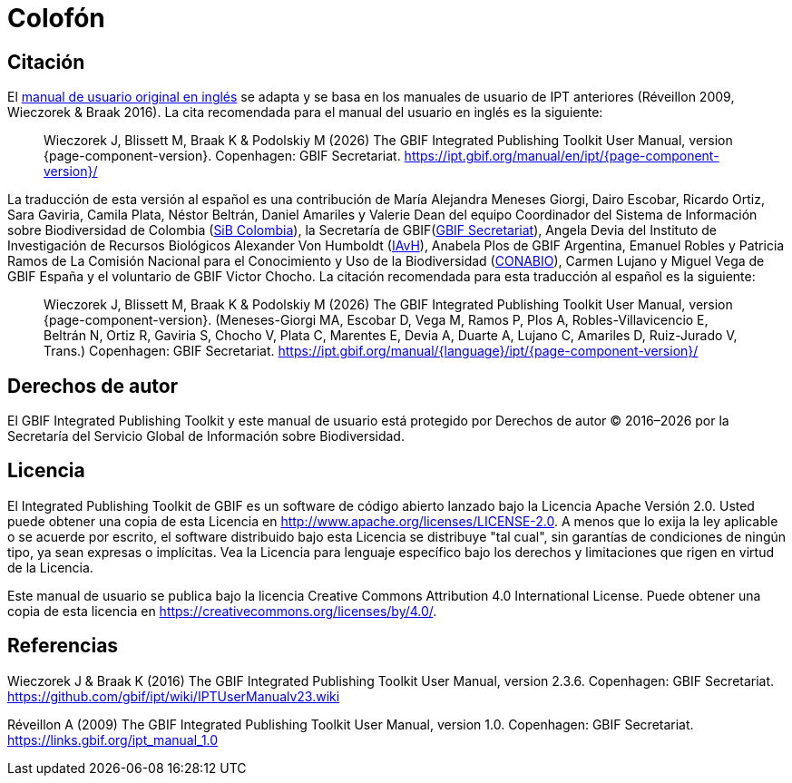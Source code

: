 = Colofón

== Citación

// If English
ifeval::["{language}" == "en"]
Este manual de usuario adapta y se basa en los anteriores manuales de usuario de IPT (Réveillon 2009, Wieczorek & Braak 2016). La cita recomendada para este manual de usuario es la siguiente:
endif::[]
// Else
ifeval::["{language}" != "en"]
El link:../../../en/[manual de usuario original en inglés] se adapta y se basa en los manuales de usuario de IPT anteriores (Réveillon 2009, Wieczorek & Braak 2016). La cita recomendada para el manual del usuario en inglés es la siguiente:
// Endif
endif::[]

// English user manual citation
[quote]
Wieczorek J, Blissett M, Braak K & Podolskiy M ({localyear}) The GBIF Integrated Publishing Toolkit User Manual, version {page-component-version}. Copenhagen: GBIF Secretariat. https://ipt.gbif.org/manual/en/ipt/{page-component-version}/

// If not English
ifeval::["{language}" != "en"]
La traducción de esta versión al español es una contribución de María Alejandra Meneses Giorgi, Dairo Escobar, Ricardo Ortiz, Sara Gaviria, Camila Plata, Néstor Beltrán, Daniel Amariles y Valerie Dean del equipo Coordinador del Sistema de Información sobre Biodiversidad de Colombia (https://www.biodiversidad.co/[SiB Colombia]), la Secretaría de GBIF(https://www.gbif.org/es/publisher/fbca90e3-8aed-48b1-84e3-369afbd000ce[GBIF Secretariat]), Angela Devia del Instituto de Investigación de Recursos Biológicos Alexander Von Humboldt (http://www.humboldt.org.co/es/[IAvH]), Anabela Plos de GBIF Argentina, Emanuel Robles y Patricia Ramos de La Comisión Nacional para el Conocimiento y Uso de la Biodiversidad (https://www.gob.mx/conabio[CONABIO]), Carmen Lujano y Miguel Vega de GBIF España y el voluntario de GBIF Victor Chocho. La citación recomendada para esta traducción al español es la siguiente:

// Translated user manual citation
[quote]
Wieczorek J, Blissett M, Braak K & Podolskiy M ({localyear}) The GBIF Integrated Publishing Toolkit User Manual, version {page-component-version}. (Meneses-Giorgi MA, Escobar D, Vega M, Ramos P, Plos A, Robles-Villavicencio E, Beltrán N, Ortiz R, Gaviria S, Chocho V, Plata C, Marentes E, Devia A, Duarte A, Lujano C, Amariles D, Ruiz-Jurado V, Trans.) Copenhagen: GBIF Secretariat. https://ipt.gbif.org/manual/{language}/ipt/{page-component-version}/
// Endif
endif::[]

== Derechos de autor

El GBIF Integrated Publishing Toolkit y este manual de usuario está protegido por Derechos de autor © 2016–{localyear} por la Secretaría del Servicio Global de Información sobre Biodiversidad.

== Licencia

El Integrated Publishing Toolkit de GBIF es un software de código abierto lanzado bajo la Licencia Apache Versión 2.0. Usted puede obtener una copia de esta Licencia en http://www.apache.org/licenses/LICENSE-2.0. A menos que lo exija la ley aplicable o se acuerde por escrito, el software distribuido bajo esta Licencia se distribuye "tal cual", sin garantías de condiciones de ningún tipo, ya sean expresas o implícitas. Vea la Licencia para lenguaje específico bajo los derechos y limitaciones que rigen en virtud de la Licencia.

Este manual de usuario se publica bajo la licencia Creative Commons Attribution 4.0 International License. Puede obtener una copia de esta licencia en https://creativecommons.org/licenses/by/4.0/.

== Referencias

// GitHub and Google Code versions
Wieczorek J & Braak K (2016) The GBIF Integrated Publishing Toolkit User Manual, version 2.3.6. Copenhagen: GBIF Secretariat. https://github.com/gbif/ipt/wiki/IPTUserManualv23.wiki

// https://storage.googleapis.com/google-code-archive-downloads/v2/code.google.com/gbif-providertoolkit/GBIF_IPT_User_Manual_1.0.pdf
Réveillon A (2009) The GBIF Integrated Publishing Toolkit User Manual, version 1.0. Copenhagen: GBIF Secretariat. https://links.gbif.org/ipt_manual_1.0
